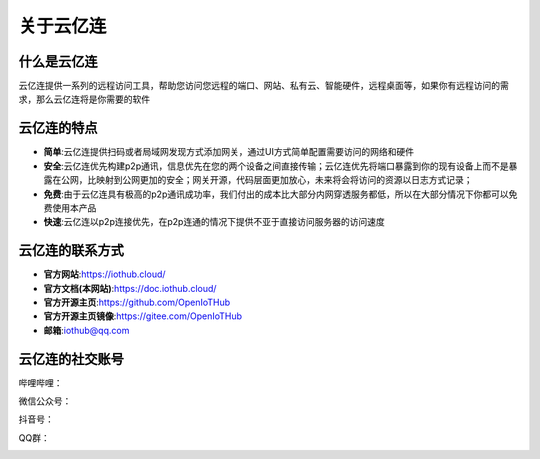 关于云亿连
======
什么是云亿连
----------
云亿连提供一系列的远程访问工具，帮助您访问您远程的端口、网站、私有云、智能硬件，远程桌面等，如果你有远程访问的需求，那么云亿连将是你需要的软件

云亿连的特点
----------
* **简单**:云亿连提供扫码或者局域网发现方式添加网关，通过UI方式简单配置需要访问的网络和硬件
* **安全**:云亿连优先构建p2p通讯，信息优先在您的两个设备之间直接传输；云亿连优先将端口暴露到你的现有设备上而不是暴露在公网，比映射到公网更加的安全；网关开源，代码层面更加放心，未来将会将访问的资源以日志方式记录； 
* **免费**:由于云亿连具有极高的p2p通讯成功率，我们付出的成本比大部分内网穿透服务都低，所以在大部分情况下你都可以免费使用本产品
* **快速**:云亿连以p2p连接优先，在p2p连通的情况下提供不亚于直接访问服务器的访问速度

云亿连的联系方式
----------
* **官方网站**:https://iothub.cloud/
* **官方文档(本网站)**:https://doc.iothub.cloud/
* **官方开源主页**:https://github.com/OpenIoTHub
* **官方开源主页镜像**:https://gitee.com/OpenIoTHub
* **邮箱**:iothub@qq.com

云亿连的社交账号
----------
哔哩哔哩：
 .. image:: ../statics/contact/blibli.jpg
微信公众号：
 .. image:: ../statics/contact/wechat.png
抖音号：
 .. image:: ../statics/contact/douyin.jpg
QQ群：
 .. image:: ../statics/contact/qq_group.jpg
